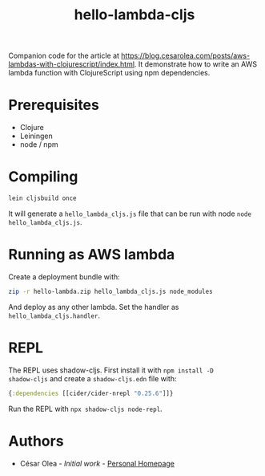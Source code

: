 #+TITLE: hello-lambda-cljs

Companion code for the article at
[[https://blog.cesarolea.com/posts/aws-lambdas-with-clojurescript/index.html]]. It
demonstrate how to write an AWS lambda function with ClojureScript
using npm dependencies.

* Prerequisites

- Clojure
- Leiningen
- node / npm

* Compiling

#+begin_src sh
lein cljsbuild once
#+end_src

It will generate a ~hello_lambda_cljs.js~ file that can be run with
node ~node hello_lambda_cljs.js~.

* Running as AWS lambda

Create a deployment bundle with:

#+begin_src sh
zip -r hello-lambda.zip hello_lambda_cljs.js node_modules
#+end_src

And deploy as any other lambda. Set the handler as
~hello_lambda_cljs.handler~.

* REPL

The REPL uses shadow-cljs. First install it with ~npm install -D
shadow-cljs~ and create a ~shadow-cljs.edn~ file with:

#+begin_src clojure
  {:dependencies [[cider/cider-nrepl "0.25.6"]]}
#+end_src

Run the REPL with ~npx shadow-cljs node-repl~.

* Authors

- César Olea - /Initial work/ - [[https://blog.cesarolea.com/][Personal Homepage]]
